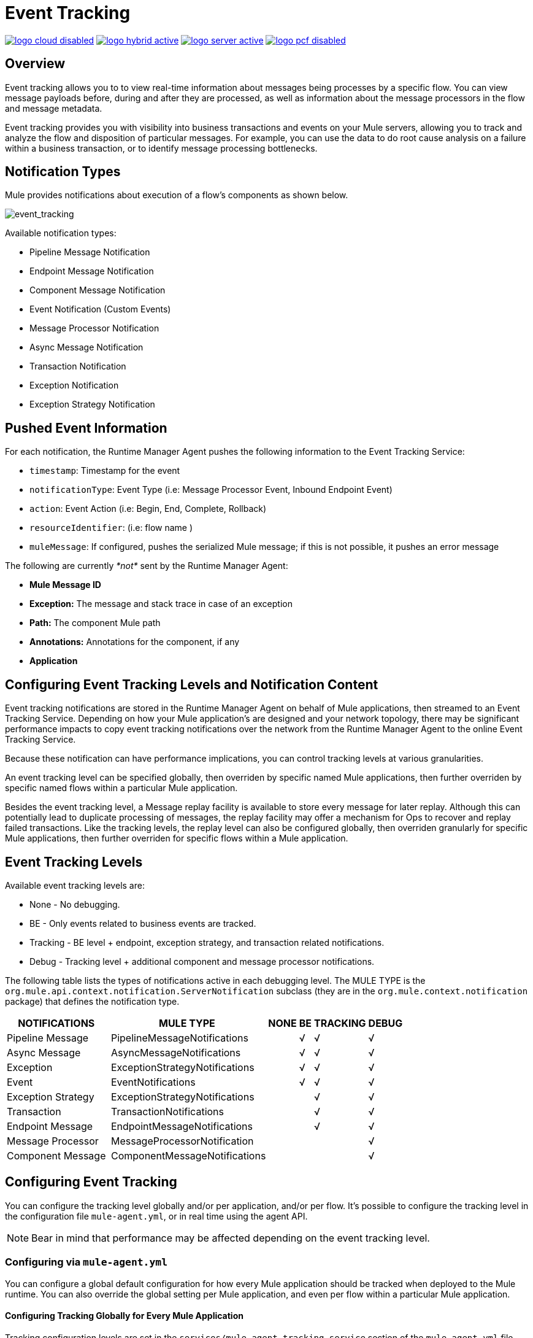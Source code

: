 = Event Tracking
:keywords: agent, mule, esb, servers, monitor, notifications, external systems, third party, get status, metrics

image:logo-cloud-disabled.png[link="/runtime-manager/deployment-strategies", title="CloudHub"]
image:logo-hybrid-active.png[link="/runtime-manager/deployment-strategies", title="Hybrid Deployment"]
image:logo-server-active.png[link="/runtime-manager/deployment-strategies", title="Anypoint Platform Private Cloud Edition"]
image:logo-pcf-disabled.png[link="/runtime-manager/deployment-strategies", title="Pivotal Cloud Foundry"]

== Overview

Event tracking allows you to to view real-time information about messages being processes by a specific flow. You can view message payloads before, during and after they are processed, as well as information about the message processors in the flow and message metadata.

Event tracking provides you with visibility into business transactions and events on your Mule servers, allowing you to track and analyze the flow and disposition of particular messages. For example, you can use the data to do root cause analysis on a failure within a business transaction, or to identify message processing bottlenecks.

== Notification Types

Mule provides notifications about execution of a flow's components as shown below.

image:event_tracking.png[event_tracking]

Available notification types:

* Pipeline Message Notification
* Endpoint Message Notification
* Component Message Notification
* Event Notification (Custom Events)
* Message Processor Notification
* Async Message Notification
* Transaction Notification
* Exception Notification
* Exception Strategy Notification

== Pushed Event Information

For each notification, the Runtime Manager Agent pushes the following information to the Event Tracking Service:

* `timestamp`: Timestamp for the event
* `notificationType`: Event Type (i.e: Message Processor Event, Inbound Endpoint Event)
* `action`: Event Action (i.e: Begin, End, Complete, Rollback)
* `resourceIdentifier`: (i.e: flow name )
* `muleMessage`: If configured, pushes the serialized Mule message; if this is not possible, it pushes an error message

The following are currently _*not*_ sent by the Runtime Manager Agent:

* *Mule Message ID*
* *Exception:* The message and stack trace in case of an exception
* *Path:* The component Mule path
* *Annotations:* Annotations for the component, if any
* *Application*

== Configuring Event Tracking Levels and Notification Content
Event tracking notifications are stored in the Runtime Manager Agent on behalf of Mule applications, then streamed to an Event Tracking Service. Depending on how your Mule application's are designed and your network topology, there may be significant performance impacts to copy event tracking notifications over the network from the Runtime Manager Agent to the online Event Tracking Service. 

Because these notification can have performance implications, you can control tracking levels at various granularities. 

An event tracking level can be specified globally, then overriden by specific named Mule applications, then further overriden by specific named flows within a particular Mule application.

Besides the event tracking level, a Message replay facility is available to store every message for later replay. Although this can potentially lead to duplicate processing of messages, the replay facility may offer a mechanism for Ops to recover and replay failed transactions. Like the tracking levels, the replay level can also be configured globally, then overriden granularly for specific Mule applications, then further overriden for specific flows within a Mule application.  

== Event Tracking Levels

Available event tracking levels are:

* None - No debugging.
* BE - Only events related to business events are tracked.
* Tracking - BE level + endpoint, exception strategy, and transaction related notifications. 
* Debug - Tracking level + additional component and message processor notifications. 

The following table lists the types of notifications active in each debugging level. The MULE TYPE is the `org.mule.api.context.notification.ServerNotification` subclass (they are in the `org.mule.context.notification` package) that defines the notification type. 

[%header%autowidth.spread]
|===
|NOTIFICATIONS | MULE TYPE | NONE |BE |TRACKING |DEBUG
|Pipeline Message | PipelineMessageNotifications |  |√ |√ |√
|Async Message | AsyncMessageNotifications |  |√ |√ |√
|Exception | ExceptionStrategyNotifications |  |√ |√ |√
|Event | EventNotifications |  |√ |√ |√
|Exception Strategy | ExceptionStrategyNotifications |  |  |√ |√
|Transaction | TransactionNotifications |  |  |√ |√
|Endpoint Message | EndpointMessageNotifications |  |  |√ |√
|Message Processor | MessageProcessorNotification |  |  |  |√
|Component Message | ComponentMessageNotifications |  |  |  |√
|===

 
== Configuring Event Tracking

You can configure the tracking level globally and/or per application, and/or per flow. It's possible to configure the tracking level in the configuration file `mule-agent.yml`, or in real time using the agent API.

[NOTE]
Bear in mind that performance may be affected depending on the event tracking level.

=== Configuring via `mule-agent.yml`

You can configure a global default configuration for how every Mule application should be tracked when deployed to the Mule runtime. You can also override the global setting per Mule application, and even per flow within a particular Mule application. 

==== Configuring Tracking Globally for Every Mule Application 

Tracking configuration levels are set in the `services/mule.agent.tracking.service` section of the `mule-agent.yml` file. You can manually edit this section to change tracking levels. 

The global configuration affects all the applications in the Mule instance, as well as their flows. 

Here is a configuration example where the tracking level is set to `TRACKING`. See the table above for more detailed descriptions of these tracking levels. 

In `mule-agent.yml`:
[source, yaml, linenums]
----
services:
  mule.agent.tracking.service:
    globalTrackingLevel: TRACKING
----

[NOTE]
If `globalTrackingLevel` is not specified, the default value is `NONE`.

==== Configuring Tracking per Mule Application

In addition to setting a default global tracking level for every application, you can also override the tracking levels per Mule application. 

There are three Mule application level tracking areas: trackedLevel, replayLevel, and trackedFlows. 

The *trackingLevel* value specifies one of the 4 tracking levels (NONE, BE, TRACKING, DEBUG) described in the previous table. This tracking level is applied to every flow in the Mule application.  

The *replayLevel* specifies if and how each message through every flow of the Mule application should be stored for possible later replay. The possible values are: NONE, SOURCED, or ALL. 

[%header%autowidth.spread]
|===
|Replay Level Option | Description
|NONE |  Do not store any data related to message replay and disable the replay feature for these flows. 
|SOURCED | Only stores messages for later replay for each flow in the Mule application that starts with a message source.   
|ALL |  Stores messages for later replay for every flow in the Mule application. 
|===

In the example below, the tracking level for application `mule-flights` and its flow is set to `TRACKING`, and the message replay facility is disabled for this Mule application. The `mule-flights` application will send some notifications to the Event Tracking Service, but will not copy each received message, and none of the flows in the `mule-flights` application can be replayed from the Event Tracking Service. 

The globalTrackingLevel is also set to override the default value NONE, so other Mule applications will also be tracked, but only at the BE level. 

In `mule-agent.yml`:
[source, yaml, linenums]
----
mule.agent.tracking.service:
  globalTrackingLevel: BE
  trackedApplications:
    - appName: mule-flights
      trackingLevel: TRACKING
      replayLevel: NONE
----
In addition to changing the trackingLevel and replayLevel for a particular Mule application, you can also change these settings for particular flows inside the listed Mule application by adding the `trackedFlows` value. 

The `trackedFlows` element contains additional elements to specify granular tuning of what should be tracked for a particular flow, and how any message replay should behave. When a flow is configured, these settings override the settings inherited by the global and Mule application level settings.

==== Configuring Tracking per Flow of a Mule Application
In addition to the Mule application level trackingLevel and replayLevel settings, you can also list one or more flows and override/customize the global and application level settings for each flow. 

The tracked flows options are described in this table:

[%header%autowidth.spread]
|===
|Tracked Flow Option | Description
|flow name |  The name of the flow, as it is coded in the Mule application's XML configuration file. 
|tracking level |  One of the values NONE, BE, TRACKING, or DEBUG, as described in the previous table.  
|replayLevel |  One of the values NONE, SOURCED (only store messages if the flow begins with a message source), ALL 
|payloadExcluded |  If replayLevel is SOURCED or ALL, this determines whether to also store the message payload for later replay, or to just store the message metadata. 
|===

Here is an example that adds some flow level tracking configuration to the previous `mule-flights` Mule application configuration. The global and Mule application level tracking is using the default values (NONE). 

In `mule-agent.yml`:
[source, yaml, linenums]
----
services: 
  mule.agent.tracking.service:
    trackedApplications:
      - appName: mule-flights
        trackedFlows:
          - flowName: purchaseFlight
            trackingLevel: DEBUG
            replayLevel: ALL
----



=== Setting Complex Tracking Configurations

In the example below, tracking levels and settings are overriden at all 3 levels: global, Mule application, and flow. 

The globalTrackingLevel is set to `OFF`, which is the default. You could remove the globalTrackingLevel line and there will be no change to the Runtime Manager Agent's configuration. 

 Tracking level `TRACKING` is set for the `mule-flights` application, but tracking level `DEBUG` is set for the `purchaseFlight` flow, and the replayLevel is set to ALL. 
 
* Application `mule-flights`:
** trackingLevel: `TRACKING` level for the applications.
** replayLevel: `OFF` for the application - do not store any messages and disable replay. 
*** Flow `purchaseFlight`:
**** trackingLevel: `DEBUG` level for this one flow (overrides the `TRACKING` level).
**** replayLevel: `ALL` for this one flow - save every message for replay, even if the flow does not have a message source. 
* Application `mule-ticketing`:
** trackingLevel: `BE `for the application
** replayLevel: `SOURCE` for the application- do not store any messages and disable replay. 
*** Flow `confirmReservation`:
**** trackingLevel: `DEBUG` level for this one flow (overrides the `TRACKING` level).
**** replayLevel: `ALL` for this one flow - save every message for replay, even if the flow does not have a message source. 
* All other applications in the Mule instance, and their flows: +
** trackingLevel: `OFF` (the default)

In `mule-agent.yml`:
[source, yaml, linenums]
----
services: 
  mule.agent.tracking.service:
    globalTrackingLevel: OFF
    trackedApplications:     
      - appName: mule-flights
        trackingLevel: TRACKING
        replayLevel: OFF
        trackedFlows:
          - flowName: purchaseFlight
            trackingLevel: DEBUG
            replayLevel: ALL
      - flowName: help
            trackingLevel: OFF
            replayLevel: NONE
     - appName: mule-ticketing
        trackingLevel: BE
        replayLevel: SOURCE
        trackedFlows:
          - flowName: confirmReservation
            trackingLevel: DEBUG
            replayLevel: ALL
----

=== Configuring Via the Agent API During Runtime

The agent API allows you to change the agent tracking configuration during runtime.

==== Retrieving the Current Configuration

This below retrieves the information about the tracking service. The retrieved information includes the configurable fields with their current values.

*Request:*
----
GET <Runtime Manager Agent URL>/mule/agent/mule.agent.tracking.service
----

*Response:*
[source, json, linenums]
----
"configurableFields": [
    {
      "name": "globalTrackingLevel",
      "valueType": "com.mulesoft.agent.services.tracking.TrackingLevel",
      "value": "NONE",
      "configurableType": "DYNAMIC",
      "description": ""
    },
    {
      "name": "trackedApplications",
      "valueType": "[Lcom.mulesoft.agent.services.tracking.TrackedApplication;",
      "value": [],
      "configurableType": "DYNAMIC",
      "description": ""
    }
  ],
  "injectedHandlers": [
    {
      "name": "com.mulesoft.agent.handlers.internal.InternalTrackingNotificationHandler",
      "path": "/mule/agent/tracking.notification.internal.message.handler/configuration",
      "type": "class com.mulesoft.agent.domain.tracking.AgentTrackingNotification"
    }
  ],
  "serviceHandlerTypes": [
    "class com.mulesoft.agent.domain.tracking.AgentTrackingNotification"
  ]
}
----

==== Modifying the Current Configuration

To modify the current configuration during runtime, send a request with the JSON representation of the desired configuration. This representation will override the current configuration. Any fields not included in the JSON representation will retain their current values.

The following example request overrides the `globalTrackingLevel` and `trackedApplications` fields. All other fields are left unchanged.

*Request:*
[source, json, linenums]
----
PATCH <Runtime Manager Agent URL>/mule/agent/mule.agent.tracking.service HTTP/1.1

{
  "globalTrackingLevel": "BE",
  "trackedApplications": [
  {
    "appName": "mule-flights",
    "trackingLevel": "DEBUG",
    "trackedFlows": [
    {
      "flowName": "purchaseFlight",
      "trackingLevel": "TRACKING"
    }
    ]
  }
  ]
}
----

*Response:*
[source, json, linenums]
----
{
  "configurableFields": [
  {
    "name": "globalTrackingLevel",
    "valueType": "com.mulesoft.agent.services.tracking.TrackingLevel",
    "value": "BE",
    "configurableType": "DYNAMIC",
    "description": ""
    },
    {
      "name": "trackedApplications",
      "valueType": "[Lcom.mulesoft.agent.services.tracking.TrackedApplication;",
      "value": [
      {
        "appName": "mule-flights",
        "trackingLevel": "DEBUG",
        "trackedFlows": [
        {
          "flowName": "purchaseFlight",
          "trackingLevel": "TRACKING"
        }
        ]
      }
      ],
      "configurableType": "DYNAMIC",
      "description": ""
    }
    ],
    "injectedHandlers": [
    {
      "name": "com.mulesoft.agent.handlers.internal.InternalTrackingNotificationHandler",
      "path": "/mule/agent/tracking.notification.internal.message.handler/configuration",
      "type": "class com.mulesoft.agent.domain.tracking.AgentTrackingNotification"
    }
    ],
    "serviceHandlerTypes": [
    "class com.mulesoft.agent.domain.tracking.AgentTrackingNotification"
    ]
  }
----
